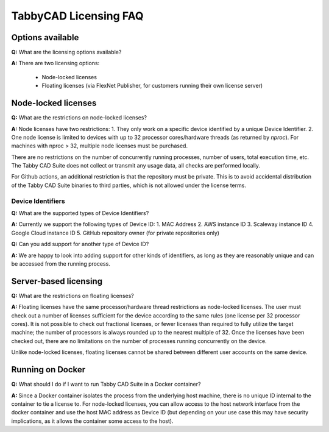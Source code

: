 TabbyCAD Licensing FAQ
======================

Options available
-----------------

**Q:** What are the licensing options available?

**A:** There are two licensing options:

 - Node-locked licenses
 - Floating licenses (via FlexNet Publisher, for customers running their own license server)

Node-locked licenses
--------------------

**Q:** What are the restrictions on node-locked licenses?

**A:** Node licenses have two restrictions:
1. They only work on a specific device identified by a unique Device Identifier.
2. One node license is limited to devices with up to 32 processor cores/hardware threads (as returned by `nproc`). For machines with nproc > 32, multiple node licenses must be purchased.

There are no restrictions on the number of concurrently running processes, number of users, total execution time, etc. The Tabby CAD Suite does not collect or transmit any usage data, all checks are performed locally.

For Github actions, an additional restriction is that the repository must be private. This is to avoid accidental distribution of the Tabby CAD Suite binaries to third parties, which is not allowed under the license terms.

Device Identifiers
^^^^^^^^^^^^^^^^^^

**Q:** What are the supported types of Device Identifiers?

**A:** Currently we support the following types of Device ID:
1. MAC Address
2. AWS instance ID
3. Scaleway instance ID
4. Google Cloud instance ID
5. GitHub repository owner (for private repositories only)

**Q:** Can you add support for another type of Device ID?

**A:** We are happy to look into adding support for other kinds of identifiers, as long as they are reasonably unique and can be accessed from the running process.

Server-based licensing
----------------------

**Q:** What are the restrictions on floating licenses?

**A:** Floating licenses have the same processor/hardware thread restrictions as node-locked licenses. The user must check out a number of licenses sufficient for the device according to the same rules (one license per 32 processor cores). It is not possible to check out fractional licenses, or fewer licenses than required to fully utilize the target machine; the number of processors is always rounded up to the nearest multiple of 32. Once the licenses have been checked out, there are no limitations on the number of processes running concurrently on the device.

Unlike node-locked licenses, floating licenses cannot be shared between different user accounts on the same device.

Running on Docker
-----------------

**Q:** What should I do if I want to run Tabby CAD Suite in a Docker container?

**A:** Since a Docker container isolates the process from the underlying host machine, there is no unique ID internal to the container to tie a license to. For node-locked licenses, you can allow access to the host network interface from the docker container and use the host MAC address as Device ID (but depending on your use case this may have security implications, as it allows the container some access to the host).

